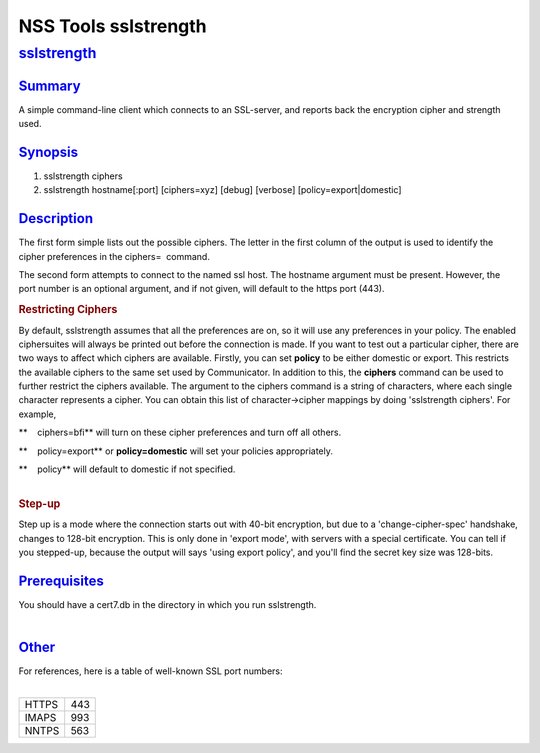 .. _mozilla_projects_nss_tools_nss_tools_sslstrength:

NSS Tools sslstrength
=====================

`sslstrength <#sslstrength>`__
------------------------------

.. container::

`Summary <#summary>`__
~~~~~~~~~~~~~~~~~~~~~~

.. container::

   A simple command-line client which connects to an SSL-server, and reports back the encryption
   cipher and strength used.

`Synopsis <#synopsis>`__
~~~~~~~~~~~~~~~~~~~~~~~~

.. container::

   1) sslstrength ciphers

   2) sslstrength hostname[:port] [ciphers=xyz] [debug] [verbose] [policy=export|domestic]

`Description <#description>`__
~~~~~~~~~~~~~~~~~~~~~~~~~~~~~~

.. container::

   The first form simple lists out the possible ciphers. The letter in the first column of the
   output is used to identify the cipher preferences in the ciphers=  command.

   The second form attempts to connect to the named ssl host. The hostname argument must be present.
   However, the port number is an optional argument, and if not given, will default to the https
   port (443).

   .. rubric:: Restricting Ciphers
      :name: restricting_ciphers

   By default, sslstrength assumes that all the preferences are on, so it will use any preferences
   in your policy. The enabled ciphersuites will always be printed out before the connection is
   made. If you want to test out a particular cipher, there are two ways to affect which ciphers are
   available. Firstly, you can set **policy** to be either domestic or export. This restricts the
   available ciphers to the same set used by Communicator. In addition to this, the **ciphers**
   command can be used to further restrict the ciphers available. The argument to the ciphers
   command is a string of characters, where each single character represents a cipher. You can
   obtain this list of character->cipher mappings by doing 'sslstrength ciphers'. For example,

   **    ciphers=bfi** will turn on these cipher preferences and turn off all others.

   **    policy=export** or **policy=domestic** will set your policies appropriately.

   | **    policy** will default to domestic if not specified.
   |  

   .. rubric:: Step-up
      :name: step-up

   Step up is a mode where the connection starts out with 40-bit encryption, but due to a
   'change-cipher-spec' handshake, changes to 128-bit encryption. This is only done in 'export
   mode', with servers with a special certificate. You can tell if you stepped-up, because the
   output will says 'using export policy', and you'll find the secret key size was 128-bits.

`Prerequisites <#prerequisites>`__
~~~~~~~~~~~~~~~~~~~~~~~~~~~~~~~~~~

.. container::

   | You should have a cert7.db in the directory in which you run sslstrength.
   |  

`Other <#other>`__
~~~~~~~~~~~~~~~~~~

.. container::

   | For references, here is a table of well-known SSL port numbers:
   |  

   ===== ===
   HTTPS 443
   IMAPS 993
   NNTPS 563
   ===== ===